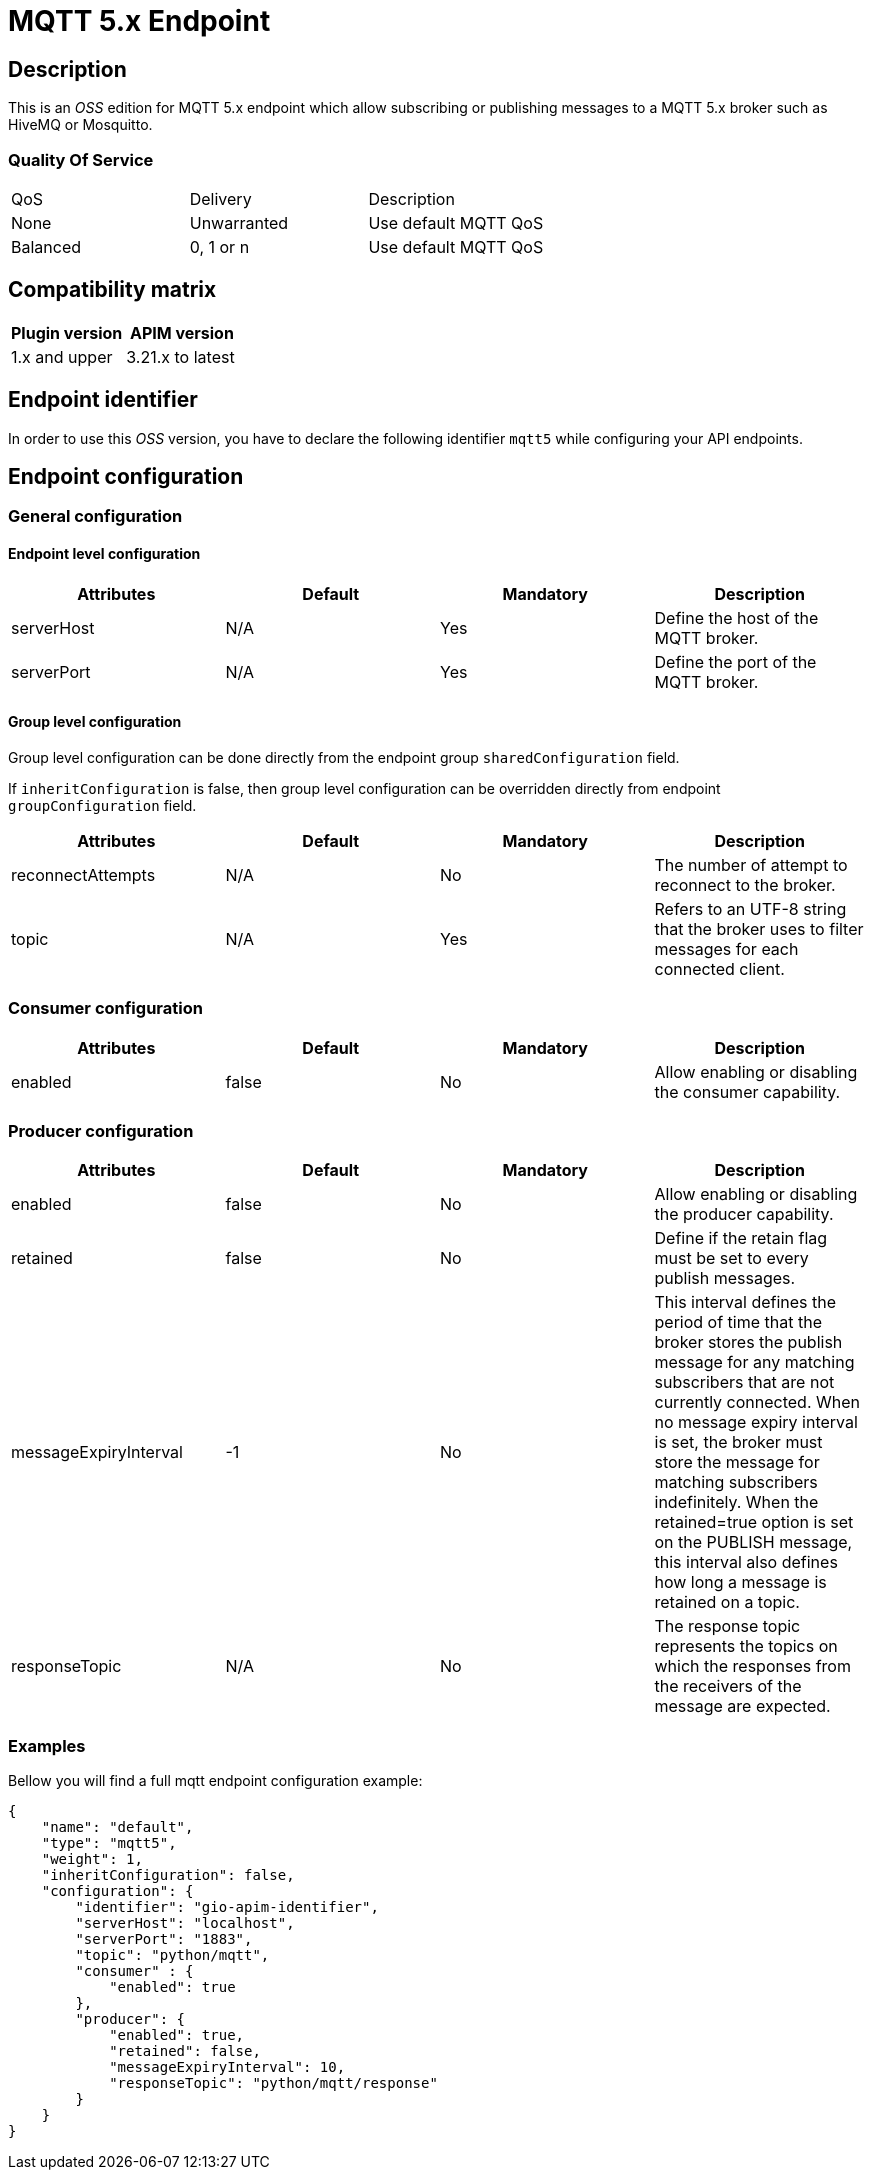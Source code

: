= MQTT 5.x Endpoint

== Description

This is an _OSS_ edition for MQTT 5.x endpoint which allow subscribing or publishing messages to a MQTT 5.x broker such as HiveMQ or Mosquitto.

=== Quality Of Service

|===
|QoS           |  Delivery        | Description
|None          | Unwarranted      | Use default MQTT QoS
|Balanced      | 0, 1 or n        | Use default MQTT QoS
|===

== Compatibility matrix

|===
|Plugin version | APIM version

|1.x and upper                  | 3.21.x to latest
|===

== Endpoint identifier

In order to use this _OSS_ version, you have to declare the following identifier `mqtt5` while configuring your API endpoints.

== Endpoint configuration

=== General configuration

==== Endpoint level configuration

|===
|Attributes | Default | Mandatory | Description

|serverHost | N/A     | Yes | Define the host of the MQTT broker.
|serverPort | N/A     | Yes | Define the port of the MQTT broker.
|===

==== Group level configuration

Group level configuration can be done directly from the endpoint group `sharedConfiguration` field.

If `inheritConfiguration` is false, then group level configuration can be overridden directly from endpoint `groupConfiguration` field.

|===
|Attributes | Default | Mandatory | Description

|reconnectAttempts | N/A     | No | The number of attempt to reconnect to the broker.
|topic | N/A     | Yes | Refers to an UTF-8 string that the broker uses to filter messages for each connected client.
|===

=== Consumer configuration

|===
|Attributes | Default | Mandatory | Description

|enabled | false     | No | Allow enabling or disabling the consumer capability.
|===

=== Producer configuration
|===
|Attributes | Default | Mandatory | Description

|enabled | false     | No | Allow enabling or disabling the producer capability.
|retained | false     | No | Define if the retain flag must be set to every publish messages.
|messageExpiryInterval | -1     | No | This interval defines the period of time that the broker stores the publish message for any matching subscribers that are not currently connected. When no message expiry interval is set, the broker must store the message for matching subscribers indefinitely. When the retained=true option is set on the PUBLISH message, this interval also defines how long a message is retained on a topic.
|responseTopic |  N/A     | No | The response topic represents the topics on which the responses from the receivers of the message are expected.
|===

=== Examples

Bellow you will find a full mqtt endpoint configuration example:

```json
{
    "name": "default",
    "type": "mqtt5",
    "weight": 1,
    "inheritConfiguration": false,
    "configuration": {
        "identifier": "gio-apim-identifier",
        "serverHost": "localhost",
        "serverPort": "1883",
        "topic": "python/mqtt",
        "consumer" : {
            "enabled": true
        },
        "producer": {
            "enabled": true,
            "retained": false,
            "messageExpiryInterval": 10,
            "responseTopic": "python/mqtt/response"
        }
    }
}
```

